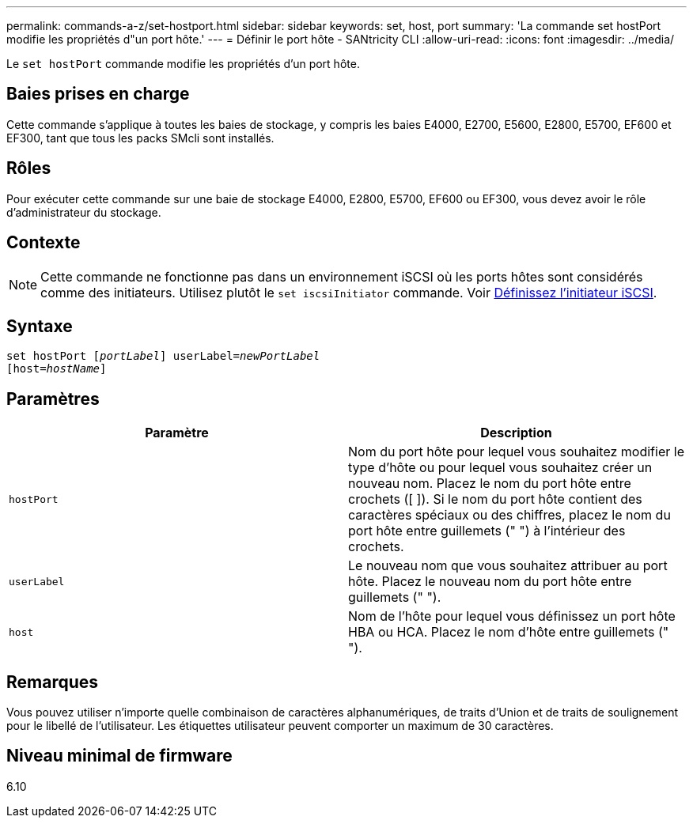 ---
permalink: commands-a-z/set-hostport.html 
sidebar: sidebar 
keywords: set, host, port 
summary: 'La commande set hostPort modifie les propriétés d"un port hôte.' 
---
= Définir le port hôte - SANtricity CLI
:allow-uri-read: 
:icons: font
:imagesdir: ../media/


[role="lead"]
Le `set hostPort` commande modifie les propriétés d'un port hôte.



== Baies prises en charge

Cette commande s'applique à toutes les baies de stockage, y compris les baies E4000, E2700, E5600, E2800, E5700, EF600 et EF300, tant que tous les packs SMcli sont installés.



== Rôles

Pour exécuter cette commande sur une baie de stockage E4000, E2800, E5700, EF600 ou EF300, vous devez avoir le rôle d'administrateur du stockage.



== Contexte

[NOTE]
====
Cette commande ne fonctionne pas dans un environnement iSCSI où les ports hôtes sont considérés comme des initiateurs. Utilisez plutôt le `set iscsiInitiator` commande. Voir xref:set-iscsiinitiator.adoc[Définissez l'initiateur iSCSI].

====


== Syntaxe

[source, cli, subs="+macros"]
----
set hostPort pass:quotes[[_portLabel_]] userLabel=pass:quotes[_newPortLabel_]
[host=pass:quotes[_hostName_]]
----


== Paramètres

[cols="2*"]
|===
| Paramètre | Description 


 a| 
`hostPort`
 a| 
Nom du port hôte pour lequel vous souhaitez modifier le type d'hôte ou pour lequel vous souhaitez créer un nouveau nom. Placez le nom du port hôte entre crochets ([ ]). Si le nom du port hôte contient des caractères spéciaux ou des chiffres, placez le nom du port hôte entre guillemets (" ") à l'intérieur des crochets.



 a| 
`userLabel`
 a| 
Le nouveau nom que vous souhaitez attribuer au port hôte. Placez le nouveau nom du port hôte entre guillemets (" ").



 a| 
`host`
 a| 
Nom de l'hôte pour lequel vous définissez un port hôte HBA ou HCA. Placez le nom d'hôte entre guillemets (" ").

|===


== Remarques

Vous pouvez utiliser n'importe quelle combinaison de caractères alphanumériques, de traits d'Union et de traits de soulignement pour le libellé de l'utilisateur. Les étiquettes utilisateur peuvent comporter un maximum de 30 caractères.



== Niveau minimal de firmware

6.10
